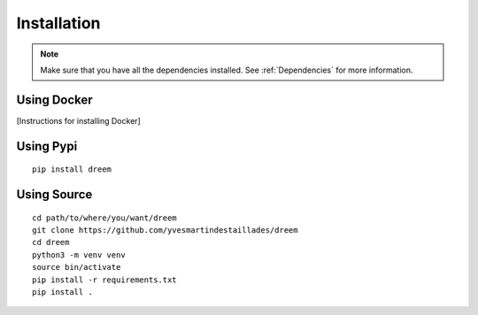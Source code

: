 =====================
Installation
=====================

.. note::

    Make sure that you have all the dependencies installed. See :ref:`Dependencies` for more information.

Using Docker
------------

[Instructions for installing Docker]

Using Pypi
----------

::

    pip install dreem
    

Using Source
------------

::

   cd path/to/where/you/want/dreem
   git clone https://github.com/yvesmartindestaillades/dreem
   cd dreem
   python3 -m venv venv
   source bin/activate
   pip install -r requirements.txt
   pip install .


